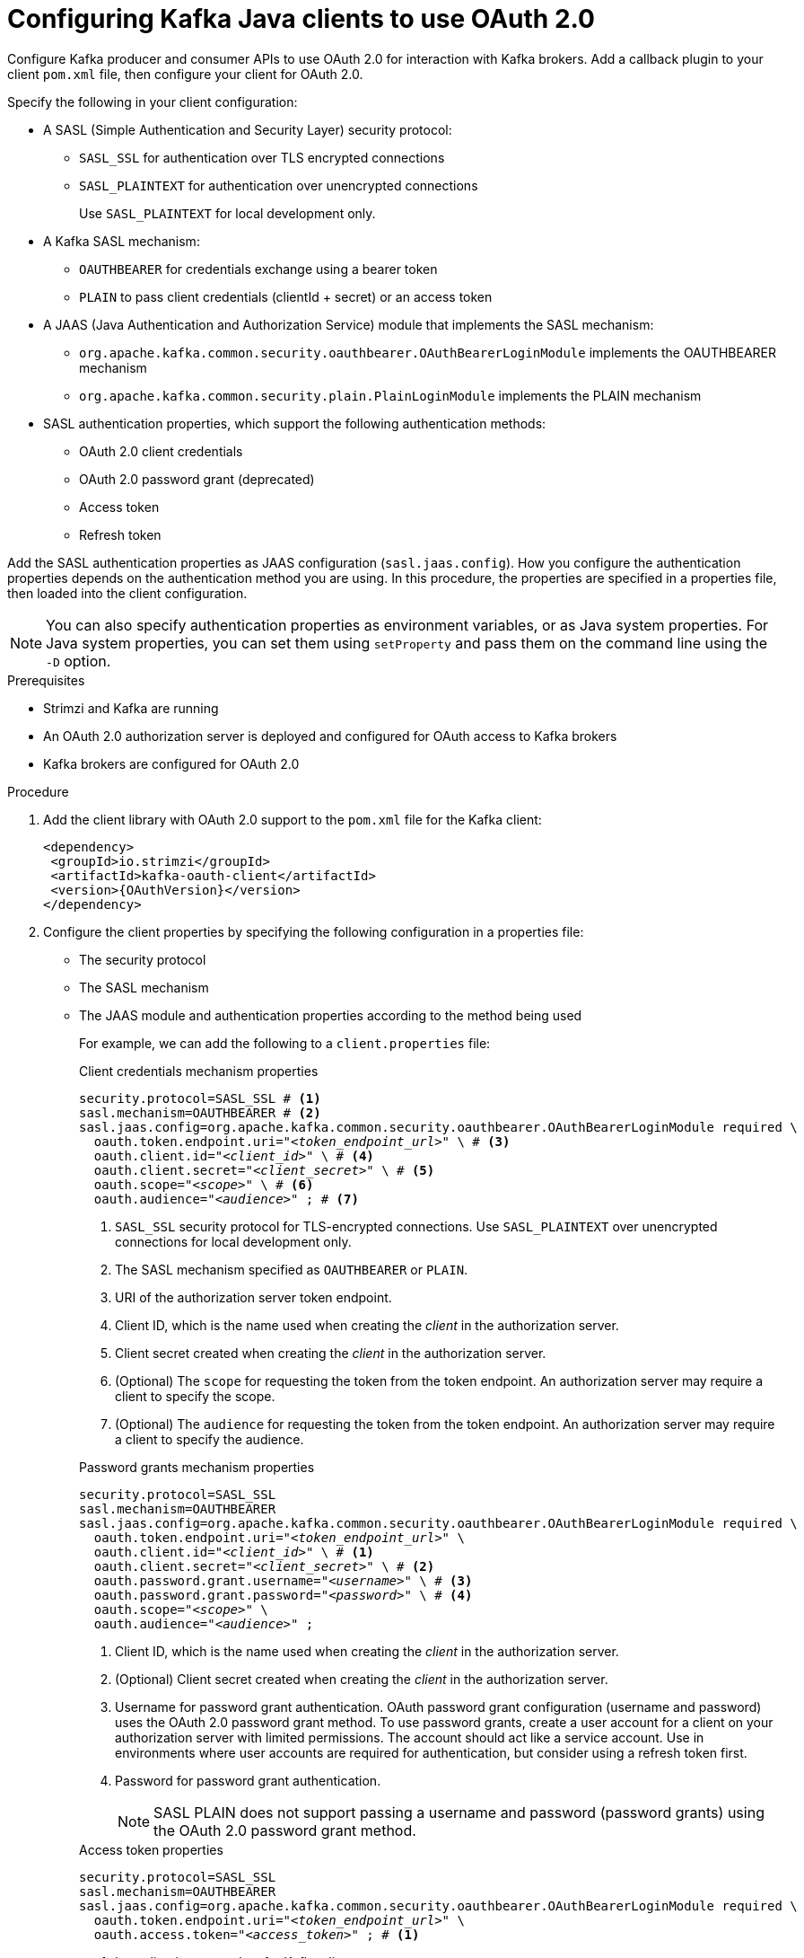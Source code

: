 // Module included in the following module:
//
// con-oauth-config.adoc

[id='proc-oauth-client-config-{context}']
= Configuring Kafka Java clients to use OAuth 2.0

[role="_abstract"]
Configure Kafka producer and consumer APIs to use OAuth 2.0 for interaction with Kafka brokers.
Add a callback plugin to your client `pom.xml` file, then configure your client for OAuth 2.0.

Specify the following in your client configuration:

* A SASL (Simple Authentication and Security Layer) security protocol:
** `SASL_SSL` for authentication over TLS encrypted connections
** `SASL_PLAINTEXT` for authentication over unencrypted connections
+
Use `SASL_PLAINTEXT` for local development only.

* A Kafka SASL mechanism:
** `OAUTHBEARER` for credentials exchange using a bearer token
** `PLAIN` to pass client credentials (clientId + secret) or an access token

* A JAAS (Java Authentication and Authorization Service) module that implements the SASL mechanism:
** `org.apache.kafka.common.security.oauthbearer.OAuthBearerLoginModule` implements the OAUTHBEARER mechanism
** `org.apache.kafka.common.security.plain.PlainLoginModule` implements the PLAIN mechanism

* SASL authentication properties, which support the following authentication methods:  
+
** OAuth 2.0 client credentials
** OAuth 2.0 password grant (deprecated)
** Access token
** Refresh token

Add the SASL authentication properties as JAAS configuration (`sasl.jaas.config`).
How you configure the authentication properties depends on the authentication method you are using.
In this procedure, the properties are specified in a properties file, then loaded into the client configuration.

NOTE: You can also specify authentication properties as environment variables, or as Java system properties. For Java system properties, you can set them using `setProperty` and pass them on the command line using the `-D` option.

.Prerequisites

* Strimzi and Kafka are running
* An OAuth 2.0 authorization server is deployed and configured for OAuth access to Kafka brokers
* Kafka brokers are configured for OAuth 2.0

.Procedure

. Add the client library with OAuth 2.0 support to the `pom.xml` file for the Kafka client:
+
[source,xml,subs="+attributes"]
----
<dependency>
 <groupId>io.strimzi</groupId>
 <artifactId>kafka-oauth-client</artifactId>
 <version>{OAuthVersion}</version>
</dependency>
----

. Configure the client properties by specifying the following configuration in a properties file:
+
* The security protocol
* The SASL mechanism
* The JAAS module and authentication properties according to the method being used
+
For example, we can add the following to a `client.properties` file:
+
--
.Client credentials mechanism properties 
[source,properties,subs="+quotes,attributes"]
----
security.protocol=SASL_SSL # <1>
sasl.mechanism=OAUTHBEARER # <2>
sasl.jaas.config=org.apache.kafka.common.security.oauthbearer.OAuthBearerLoginModule required \
  oauth.token.endpoint.uri="_<token_endpoint_url>_" \ # <3>
  oauth.client.id="_<client_id>_" \ # <4>
  oauth.client.secret="_<client_secret>_" \ # <5> 
  oauth.scope="_<scope>_" \ # <6> 
  oauth.audience="_<audience>_" ; # <7> 
----
<1> `SASL_SSL` security protocol for TLS-encrypted connections. Use `SASL_PLAINTEXT` over unencrypted connections for local development only.
<2> The SASL mechanism specified as `OAUTHBEARER` or `PLAIN`. 
<3> URI of the authorization server token endpoint.
<4> Client ID, which is the name used when creating the _client_ in the authorization server.
<5> Client secret created when creating the _client_ in the authorization server.
<6> (Optional) The `scope` for requesting the token from the token endpoint.
An authorization server may require a client to specify the scope.
<7> (Optional) The `audience` for requesting the token from the token endpoint.
An authorization server may require a client to specify the audience.
--
+
--
.Password grants mechanism properties 
[source,properties,subs="+quotes,attributes"]
----
security.protocol=SASL_SSL
sasl.mechanism=OAUTHBEARER
sasl.jaas.config=org.apache.kafka.common.security.oauthbearer.OAuthBearerLoginModule required \
  oauth.token.endpoint.uri="_<token_endpoint_url>_" \
  oauth.client.id="_<client_id>_" \ # <1>
  oauth.client.secret="_<client_secret>_" \ # <2>
  oauth.password.grant.username="_<username>_" \ # <3> 
  oauth.password.grant.password="_<password>_" \ # <4> 
  oauth.scope="_<scope>_" \
  oauth.audience="_<audience>_" ;
----
<1> Client ID, which is the name used when creating the _client_ in the authorization server.
<2> (Optional) Client secret created when creating the _client_ in the authorization server.
<3> Username for password grant authentication. OAuth password grant configuration (username and password) uses the OAuth 2.0 password grant method. To use password grants, create a user account for a client on your authorization server with limited permissions. The account should act like a service account. Use in environments where user accounts are required for authentication, but consider using a refresh token first.
<4> Password for password grant authentication. 
+
NOTE: SASL PLAIN does not support passing a username and password (password grants) using the OAuth 2.0 password grant method.
--
+
--
.Access token properties 
[source,properties,subs="+quotes,attributes"]
----
security.protocol=SASL_SSL
sasl.mechanism=OAUTHBEARER
sasl.jaas.config=org.apache.kafka.common.security.oauthbearer.OAuthBearerLoginModule required \
  oauth.token.endpoint.uri="_<token_endpoint_url>_" \
  oauth.access.token="_<access_token>_" ; # <1>
----
<1> Long-lived access token for Kafka clients.
--
+
--
.Refresh token properties 
[source,properties,subs="+quotes,attributes"]
----
security.protocol=SASL_SSL
sasl.mechanism=OAUTHBEARER
sasl.jaas.config=org.apache.kafka.common.security.oauthbearer.OAuthBearerLoginModule required \
  oauth.token.endpoint.uri="_<token_endpoint_url>_" \
  oauth.client.id="_<client_id>_" \ # <1> 
  oauth.client.secret="_<client_secret>_" \ # <2> 
  oauth.refresh.token="_<refresh_token>_" ; # <3>
----
<1> Client ID, which is the name used when creating the _client_ in the authorization server.
<2> (Optional) Client secret created when creating the _client_ in the authorization server.
<3> Long-lived refresh token for Kafka clients.
--

. Input the client properties for OAUTH 2.0 authentication into the Java client code.
+
.Example showing input of client properties
[source,java,subs="+quotes,attributes"]
----
Properties props = new Properties();
try (FileReader reader = new FileReader("client.properties", StandardCharsets.UTF_8)) {
  props.load(reader);
}
----

. Verify that the Kafka client can access the Kafka brokers.

